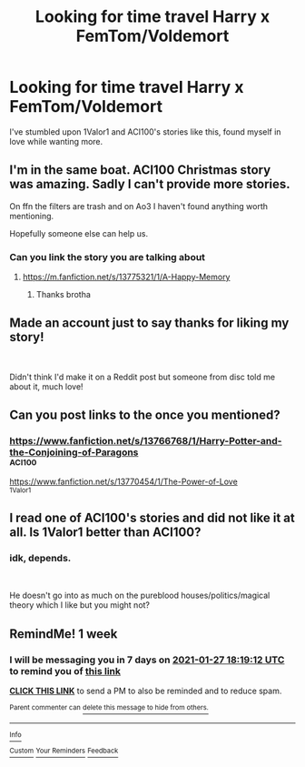 #+TITLE: Looking for time travel Harry x FemTom/Voldemort

* Looking for time travel Harry x FemTom/Voldemort
:PROPERTIES:
:Author: BGreengrass
:Score: 10
:DateUnix: 1611138018.0
:DateShort: 2021-Jan-20
:FlairText: Request
:END:
I've stumbled upon 1Valor1 and ACI100's stories like this, found myself in love while wanting more.


** I'm in the same boat. ACI100 Christmas story was amazing. Sadly I can't provide more stories.

On ffn the filters are trash and on Ao3 I haven't found anything worth mentioning.

Hopefully someone else can help us.
:PROPERTIES:
:Author: TenguMasterRace
:Score: 4
:DateUnix: 1611142498.0
:DateShort: 2021-Jan-20
:END:

*** Can you link the story you are talking about
:PROPERTIES:
:Author: Yukanna-Senshi
:Score: 1
:DateUnix: 1611713609.0
:DateShort: 2021-Jan-27
:END:

**** [[https://m.fanfiction.net/s/13775321/1/A-Happy-Memory]]
:PROPERTIES:
:Author: TenguMasterRace
:Score: 1
:DateUnix: 1611727979.0
:DateShort: 2021-Jan-27
:END:

***** Thanks brotha
:PROPERTIES:
:Author: Yukanna-Senshi
:Score: 1
:DateUnix: 1611728171.0
:DateShort: 2021-Jan-27
:END:


** Made an account just to say thanks for liking my story!

​

Didn't think I'd make it on a Reddit post but someone from disc told me about it, much love!
:PROPERTIES:
:Author: 1Valor1
:Score: 5
:DateUnix: 1611180243.0
:DateShort: 2021-Jan-21
:END:


** Can you post links to the once you mentioned?
:PROPERTIES:
:Author: Wombarly
:Score: 1
:DateUnix: 1611144666.0
:DateShort: 2021-Jan-20
:END:

*** [[https://www.fanfiction.net/s/13766768/1/Harry-Potter-and-the-Conjoining-of-Paragons]]\\
^ACI100

[[https://www.fanfiction.net/s/13770454/1/The-Power-of-Love]]\\
^1Valor1
:PROPERTIES:
:Author: BGreengrass
:Score: 2
:DateUnix: 1611177032.0
:DateShort: 2021-Jan-21
:END:


** I read one of ACI100's stories and did not like it at all. Is 1Valor1 better than ACI100?
:PROPERTIES:
:Author: hiddendoorstepadept
:Score: 1
:DateUnix: 1611154140.0
:DateShort: 2021-Jan-20
:END:

*** idk, depends.

​

He doesn't go into as much on the pureblood houses/politics/magical theory which I like but you might not?
:PROPERTIES:
:Author: BGreengrass
:Score: 2
:DateUnix: 1611177457.0
:DateShort: 2021-Jan-21
:END:


** RemindMe! 1 week
:PROPERTIES:
:Author: Daedemon
:Score: 1
:DateUnix: 1611166752.0
:DateShort: 2021-Jan-20
:END:

*** I will be messaging you in 7 days on [[http://www.wolframalpha.com/input/?i=2021-01-27%2018:19:12%20UTC%20To%20Local%20Time][*2021-01-27 18:19:12 UTC*]] to remind you of [[https://np.reddit.com/r/HPfanfiction/comments/l16hzg/looking_for_time_travel_harry_x_femtomvoldemort/gjyxfgw/?context=3][*this link*]]

[[https://np.reddit.com/message/compose/?to=RemindMeBot&subject=Reminder&message=%5Bhttps%3A%2F%2Fwww.reddit.com%2Fr%2FHPfanfiction%2Fcomments%2Fl16hzg%2Flooking_for_time_travel_harry_x_femtomvoldemort%2Fgjyxfgw%2F%5D%0A%0ARemindMe%21%202021-01-27%2018%3A19%3A12%20UTC][*CLICK THIS LINK*]] to send a PM to also be reminded and to reduce spam.

^{Parent commenter can} [[https://np.reddit.com/message/compose/?to=RemindMeBot&subject=Delete%20Comment&message=Delete%21%20l16hzg][^{delete this message to hide from others.}]]

--------------

[[https://np.reddit.com/r/RemindMeBot/comments/e1bko7/remindmebot_info_v21/][^{Info}]]

[[https://np.reddit.com/message/compose/?to=RemindMeBot&subject=Reminder&message=%5BLink%20or%20message%20inside%20square%20brackets%5D%0A%0ARemindMe%21%20Time%20period%20here][^{Custom}]]
[[https://np.reddit.com/message/compose/?to=RemindMeBot&subject=List%20Of%20Reminders&message=MyReminders%21][^{Your Reminders}]]
[[https://np.reddit.com/message/compose/?to=Watchful1&subject=RemindMeBot%20Feedback][^{Feedback}]]
:PROPERTIES:
:Author: RemindMeBot
:Score: 1
:DateUnix: 1611166784.0
:DateShort: 2021-Jan-20
:END:
